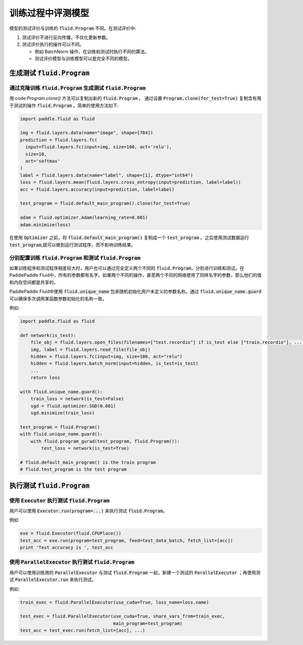 .. _user_guide_test_while_training:

##################
训练过程中评测模型
##################

模型的测试评价与训练的 :code:`fluid.Program` 不同。在测试评价中:

1. 测试评价不进行反向传播，不优化更新参数。
2. 测试评价执行的操作可以不同。

   * 例如 BatchNorm 操作，在训练和测试时执行不同的算法。

   * 测试评价模型与训练模型可以是完全不同的模型。

生成测试 :code:`fluid.Program`
#################################

通过克隆训练 :code:`fluid.Program` 生成测试 :code:`fluid.Program`
=======================================================================

用:code:`Program.clone()` 方法可以复制出新的 :code:`fluid.Program` 。 通过设置
:code:`Program.clone(for_test=True)` 复制含有用于测试的操作 :code:`fluid.Program` 。简单的使用方法如下:

.. code-block:: python

   import paddle.fluid as fluid

   img = fluid.layers.data(name="image", shape=[784])
   prediction = fluid.layers.fc(
     input=fluid.layers.fc(input=img, size=100, act='relu'),
     size=10,
     act='softmax'
   )
   label = fluid.layers.data(name="label", shape=[1], dtype="int64")
   loss = fluid.layers.mean(fluid.layers.cross_entropy(input=prediction, label=label))
   acc = fluid.layers.accuracy(input=prediction, label=label)

   test_program = fluid.default_main_program().clone(for_test=True)

   adam = fluid.optimizer.Adam(learning_rate=0.001)
   adam.minimize(loss)

在使用 :code:`Optimizer` 之前，将 :code:`fluid.default_main_program()` 复制\
成一个 :code:`test_program` 。之后使用测试数据运行 :code:`test_program`,\
就可以做到运行测试程序，而不影响训练结果。

分别配置训练 :code:`fluid.Program` 和测试 :code:`fluid.Program`
=====================================================================

如果训练程序和测试程序相差较大时，用户也可以通过完全定义两个不同的
:code:`fluid.Program`，分别进行训练和测试。在PaddlePaddle Fluid中，\
所有的参数都有名字。如果两个不同的操作，甚至两个不同的网络使用了同样名字的参数，\
那么他们的值和内存空间都是共享的。

PaddlePaddle Fluid中使用 :code:`fluid.unique_name` 包来随机初始化用户未定义的\
参数名称。通过 :code:`fluid.unique_name.guard` 可以确保多次调用某函数\
参数初始化的名称一致。

例如:

.. code-block:: python

   import paddle.fluid as fluid

   def network(is_test):
       file_obj = fluid.layers.open_files(filenames=["test.recordio"] if is_test else ["train.recordio"], ...)
       img, label = fluid.layers.read_file(file_obj)
       hidden = fluid.layers.fc(input=img, size=100, act="relu")
       hidden = fluid.layers.batch_norm(input=hidden, is_test=is_test)
       ...
       return loss

   with fluid.unique_name.guard():
       train_loss = network(is_test=False)
       sgd = fluid.optimizer.SGD(0.001)
       sgd.minimize(train_loss)

   test_program = fluid.Program()
   with fluid.unique_name.guard():
       with fluid.program_gurad(test_program, fluid.Program()):
           test_loss = network(is_test=True)

   # fluid.default_main_program() is the train program
   # fluid.test_program is the test program

执行测试 :code:`fluid.Program`
#################################

使用 :code:`Executor` 执行测试 :code:`fluid.Program`
=======================================================

用户可以使用 :code:`Executor.run(program=...)` 来执行测试
:code:`fluid.Program`。

例如

.. code-block:: python

   exe = fluid.Executor(fluid.CPUPlace())
   test_acc = exe.run(program=test_program, feed=test_data_batch, fetch_list=[acc])
   print 'Test accuracy is ', test_acc

使用 :code:`ParallelExecutor` 执行测试 :code:`fluid.Program`
===============================================================

用户可以使用训练用的 :code:`ParallelExecutor` 与测试 :code:`fluid.Program`
一起，新建一个测试的 :code:`ParallelExecutor` ；再使用测试
:code:`ParallelExecutor.run` 来执行测试。

例如:

.. code-block:: python

   train_exec = fluid.ParallelExecutor(use_cuda=True, loss_name=loss.name)

   test_exec = fluid.ParallelExecutor(use_cuda=True, share_vars_from=train_exec,
                                      main_program=test_program)
   test_acc = test_exec.run(fetch_list=[acc], ...)


